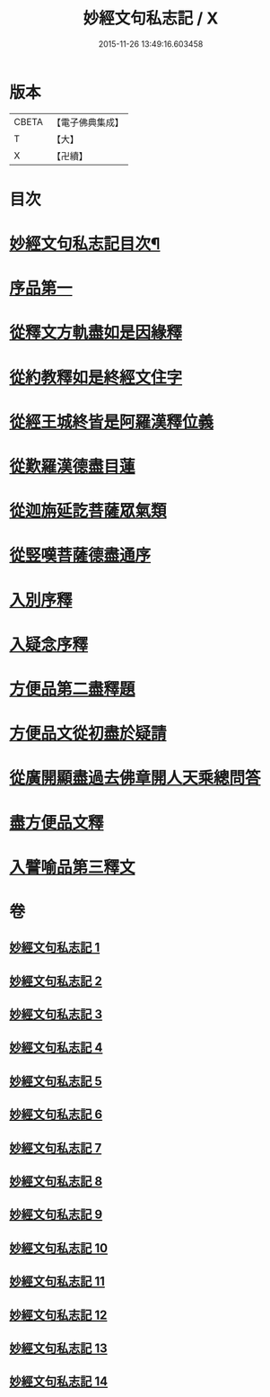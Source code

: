 #+TITLE: 妙經文句私志記 / X
#+DATE: 2015-11-26 13:49:16.603458
* 版本
 |     CBETA|【電子佛典集成】|
 |         T|【大】     |
 |         X|【卍續】    |

* 目次
* [[file:KR6d0019_001.txt::001-0145a2][妙經文句私志記目次¶]]
* [[file:KR6d0019_001.txt::0145b14][序品第一]]
* [[file:KR6d0019_002.txt::002-0168c3][從釋文方軌盡如是因緣釋]]
* [[file:KR6d0019_003.txt::003-0192a20][從約教釋如是終經文住字]]
* [[file:KR6d0019_004.txt::004-0214b3][從經王城終皆是阿羅漢釋位義]]
* [[file:KR6d0019_005.txt::005-0239a13][從歎羅漢德盡目蓮]]
* [[file:KR6d0019_006.txt::006-0268a11][從迦旃延訖菩薩眾氣類]]
* [[file:KR6d0019_007.txt::007-0297a20][從竪嘆菩薩德盡通序]]
* [[file:KR6d0019_008.txt::008-0326a16][入別序釋]]
* [[file:KR6d0019_009.txt::009-0354b21][入疑念序釋]]
* [[file:KR6d0019_010.txt::010-0377a15][方便品第二盡釋題]]
* [[file:KR6d0019_011.txt::011-0398b13][方便品文從初盡於疑請]]
* [[file:KR6d0019_012.txt::012-0419a5][從廣開顯盡過去佛章開人天乘總問答]]
* [[file:KR6d0019_013.txt::013-0453a18][盡方便品文釋]]
* [[file:KR6d0019_014.txt::014-0472a8][入譬喻品第三釋文]]
* 卷
** [[file:KR6d0019_001.txt][妙經文句私志記 1]]
** [[file:KR6d0019_002.txt][妙經文句私志記 2]]
** [[file:KR6d0019_003.txt][妙經文句私志記 3]]
** [[file:KR6d0019_004.txt][妙經文句私志記 4]]
** [[file:KR6d0019_005.txt][妙經文句私志記 5]]
** [[file:KR6d0019_006.txt][妙經文句私志記 6]]
** [[file:KR6d0019_007.txt][妙經文句私志記 7]]
** [[file:KR6d0019_008.txt][妙經文句私志記 8]]
** [[file:KR6d0019_009.txt][妙經文句私志記 9]]
** [[file:KR6d0019_010.txt][妙經文句私志記 10]]
** [[file:KR6d0019_011.txt][妙經文句私志記 11]]
** [[file:KR6d0019_012.txt][妙經文句私志記 12]]
** [[file:KR6d0019_013.txt][妙經文句私志記 13]]
** [[file:KR6d0019_014.txt][妙經文句私志記 14]]
